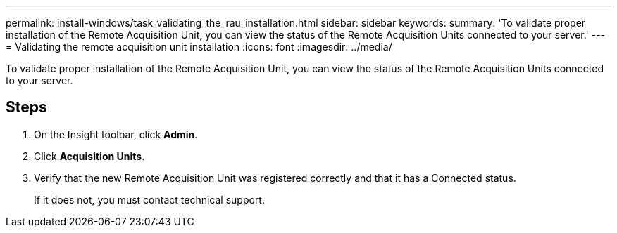 ---
permalink: install-windows/task_validating_the_rau_installation.html
sidebar: sidebar
keywords: 
summary: 'To validate proper installation of the Remote Acquisition Unit, you can view the status of the Remote Acquisition Units connected to your server.'
---
= Validating the remote acquisition unit installation
:icons: font
:imagesdir: ../media/

[.lead]
To validate proper installation of the Remote Acquisition Unit, you can view the status of the Remote Acquisition Units connected to your server.

== Steps

. On the Insight toolbar, click *Admin*.
. Click *Acquisition Units*.
. Verify that the new Remote Acquisition Unit was registered correctly and that it has a Connected status.
+
If it does not, you must contact technical support.

